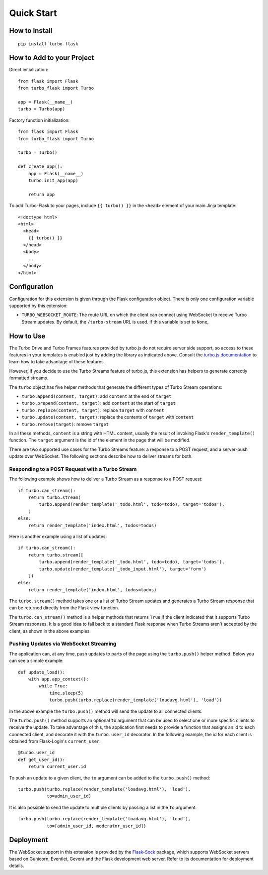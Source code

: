Quick Start
-----------

How to Install
~~~~~~~~~~~~~~

::

    pip install turbo-flask


How to Add to your Project
~~~~~~~~~~~~~~~~~~~~~~~~~~

Direct initialization::

    from flask import Flask
    from turbo_flask import Turbo

    app = Flask(__name__)
    turbo = Turbo(app)

Factory function initialization::

    from flask import Flask
    from turbo_flask import Turbo

    turbo = Turbo()

    def create_app():
        app = Flask(__name__)
        turbo.init_app(app)

        return app

To add Turbo-Flask to your pages, include ``{{ turbo() }}`` in the ``<head>``
element of your main Jinja template::

    <!doctype html>
    <html>
      <head>
        {{ turbo() }}
      </head>
      <body>
        ...
      </body>
    </html>

Configuration
~~~~~~~~~~~~~

Configuration for this extension is given through the Flask configuration
object. There is only one configuration variable supported by this extension:

- ``TURBO_WEBSOCKET_ROUTE``: The route URL on which the client can connect
  using WebSocket to receive Turbo Stream updates. By default, the
  ``/turbo-stream`` URL is used. If this variable is set to ``None``,

How to Use
~~~~~~~~~~

The Turbo Drive and Turbo Frames features provided by turbo.js do not require
server side support, so access to these features in your templates is enabled
just by adding the library as indicated above. Consult the
`turbo.js documentation <https://turbo.hotwire.dev/>`_ to learn how to take
advantage of these features.

However, if you decide to use the Turbo Streams feature of turbo.js, this
extension has helpers to generate correctly formatted streams.

The ``turbo`` object has five helper methods that generate the different types
of Turbo Stream operations:

- ``turbo.append(content, target)``: add ``content`` at the end of ``target``
- ``turbo.prepend(content, target)``: add ``content`` at the start of ``target``
- ``turbo.replace(content, target)``: replace ``target`` with ``content``
- ``turbo.update(content, target)``: replace the contents of ``target`` with ``content``
- ``turbo.remove(target)``: remove ``target``

In all these methods, ``content`` is a string with HTML content, usually the
result of invoking Flask's ``render_template()`` function. The ``target``
argument is the id of the element in the page that will be modified.

There are two supported use cases for the Turbo Streams feature: a response to
a POST request, and a server-push update over WebSocket. The following sections
describe how to deliver streams for both.

Responding to a POST Request with a Turbo Stream
^^^^^^^^^^^^^^^^^^^^^^^^^^^^^^^^^^^^^^^^^^^^^^^^

The following example shows how to deliver a Turbo Stream as a response to a
POST request::


        if turbo.can_stream():
            return turbo.stream(
                turbo.append(render_template('_todo.html', todo=todo), target='todos'),
            )
        else:
            return render_template('index.html', todos=todos)

Here is another example using a list of updates::

        if turbo.can_stream():
            return turbo.stream([
                turbo.append(render_template('_todo.html', todo=todo), target='todos'),
                turbo.update(render_template('_todo_input.html'), target='form')
            ])
        else:
            return render_template('index.html', todos=todos)

The ``turbo.stream()`` method takes one or a list of Turbo Stream updates and
generates a Turbo Stream response that can be returned directly from the Flask
view function.

The ``turbo.can_stream()`` method is a helper methods that returns ``True`` if
the client indicated that it supports Turbo Stream responses. It is a good idea
to fall back to a standard Flask response when Turbo Streams aren't accepted by
the client, as shown in the above examples.

Pushing Updates via WebSocket Streaming
^^^^^^^^^^^^^^^^^^^^^^^^^^^^^^^^^^^^^^^

The application can, at any time, push updates to parts of the page using the
``turbo.push()`` helper method. Below you can see a simple example::

    def update_load():
        with app.app_context():
            while True:
                time.sleep(5)
                turbo.push(turbo.replace(render_template('loadavg.html'), 'load'))

In the above example the ``turbo.push()`` method will send the update to all
connected clients.

The ``turbo.push()`` method supports an optional ``to`` argument that can be
used to select one or more specific clients to receive the update. To take
advantage of this, the application first needs to provide a function that
assigns an id to each connected client, and decorate it with the
``turbo.user_id`` decorator. In the following example, the id for each client
is obtained from Flask-Login's ``current_user``::

    @turbo.user_id
    def get_user_id():
        return current_user.id

To push an update to a given client, the ``to`` argument can be added to the
``turbo.push()`` method::

    turbo.push(turbo.replace(render_template('loadavg.html'), 'load'),
               to=admin_user_id)

It is also possible to send the update to multiple clients by passing a list
in the ``to`` argument::

    turbo.push(turbo.replace(render_template('loadavg.html'), 'load'),
               to=[admin_user_id, moderator_user_id])

Deployment
~~~~~~~~~~

The WebSocket support in this extension is provided by the
`Flask-Sock <https://github.com/miguelgrinberg/flask-sock>`_ package, which
supports WebSocket servers based on Gunicorn, Eventlet, Gevent and the Flask
development web server. Refer to its documentation for deployment details.

